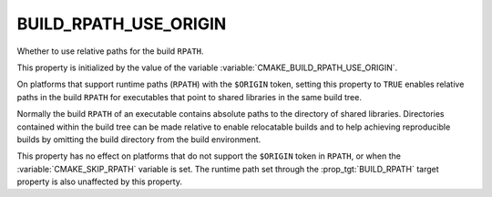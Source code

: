 BUILD_RPATH_USE_ORIGIN
----------------------

Whether to use relative paths for the build ``RPATH``.

This property is initialized by the value of the variable
:variable:`CMAKE_BUILD_RPATH_USE_ORIGIN`.

On platforms that support runtime paths (``RPATH``) with the
``$ORIGIN`` token, setting this property to ``TRUE`` enables relative
paths in the build ``RPATH`` for executables that point to shared
libraries in the same build tree.

Normally the build ``RPATH`` of an executable contains absolute paths
to the directory of shared libraries. Directories contained within the
build tree can be made relative to enable relocatable builds and to
help achieving reproducible builds by omitting the build directory
from the build environment.

This property has no effect on platforms that do not support the
``$ORIGIN`` token in ``RPATH``, or when the :variable:`CMAKE_SKIP_RPATH`
variable is set. The runtime path set through the
:prop_tgt:`BUILD_RPATH` target property is also unaffected by this
property.
